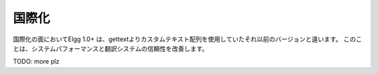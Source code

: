 国際化
######

国際化の面においてElgg 1.0+ は、gettextよりカスタムテキスト配列を使用していたそれ以前のバージョンと違います。
このことは、システムパフォーマンスと翻訳システムの信頼性を改善します。

TODO: more plz
